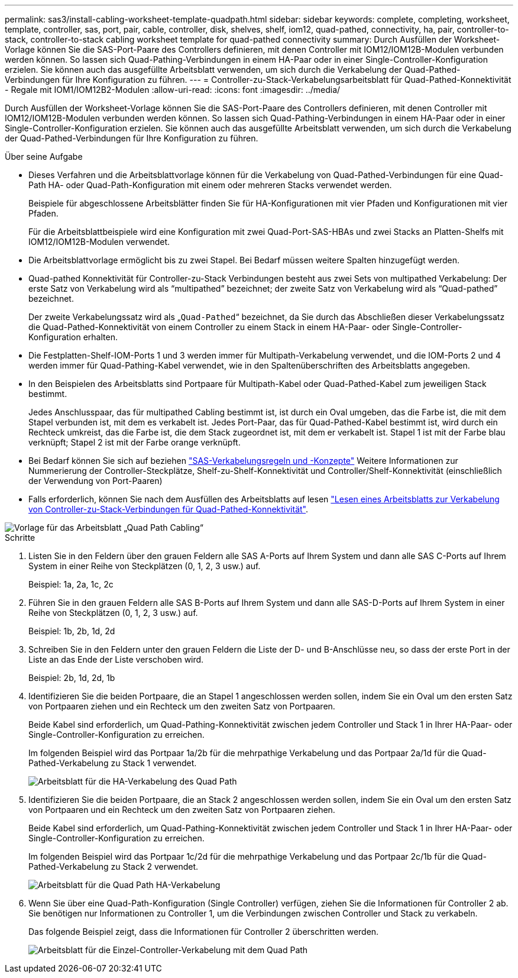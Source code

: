 ---
permalink: sas3/install-cabling-worksheet-template-quadpath.html 
sidebar: sidebar 
keywords: complete, completing, worksheet, template, controller, sas, port, pair, cable, controller, disk, shelves, shelf, iom12, quad-pathed, connectivity, ha, pair, controller-to-stack, controller-to-stack cabling worksheet template for quad-pathed connectivity 
summary: Durch Ausfüllen der Worksheet-Vorlage können Sie die SAS-Port-Paare des Controllers definieren, mit denen Controller mit IOM12/IOM12B-Modulen verbunden werden können. So lassen sich Quad-Pathing-Verbindungen in einem HA-Paar oder in einer Single-Controller-Konfiguration erzielen. Sie können auch das ausgefüllte Arbeitsblatt verwenden, um sich durch die Verkabelung der Quad-Pathed-Verbindungen für Ihre Konfiguration zu führen. 
---
= Controller-zu-Stack-Verkabelungsarbeitsblatt für Quad-Pathed-Konnektivität - Regale mit IOM1/IOM12B2-Modulen
:allow-uri-read: 
:icons: font
:imagesdir: ../media/


[role="lead"]
Durch Ausfüllen der Worksheet-Vorlage können Sie die SAS-Port-Paare des Controllers definieren, mit denen Controller mit IOM12/IOM12B-Modulen verbunden werden können. So lassen sich Quad-Pathing-Verbindungen in einem HA-Paar oder in einer Single-Controller-Konfiguration erzielen. Sie können auch das ausgefüllte Arbeitsblatt verwenden, um sich durch die Verkabelung der Quad-Pathed-Verbindungen für Ihre Konfiguration zu führen.

.Über seine Aufgabe
* Dieses Verfahren und die Arbeitsblattvorlage können für die Verkabelung von Quad-Pathed-Verbindungen für eine Quad-Path HA- oder Quad-Path-Konfiguration mit einem oder mehreren Stacks verwendet werden.
+
Beispiele für abgeschlossene Arbeitsblätter finden Sie für HA-Konfigurationen mit vier Pfaden und Konfigurationen mit vier Pfaden.

+
Für die Arbeitsblattbeispiele wird eine Konfiguration mit zwei Quad-Port-SAS-HBAs und zwei Stacks an Platten-Shelfs mit IOM12/IOM12B-Modulen verwendet.

* Die Arbeitsblattvorlage ermöglicht bis zu zwei Stapel. Bei Bedarf müssen weitere Spalten hinzugefügt werden.
* Quad-pathed Konnektivität für Controller-zu-Stack Verbindungen besteht aus zwei Sets von multipathed Verkabelung: Der erste Satz von Verkabelung wird als "`multipathed`" bezeichnet; der zweite Satz von Verkabelung wird als "`Quad-pathed`" bezeichnet.
+
Der zweite Verkabelungssatz wird als „`Quad-Pathed`“ bezeichnet, da Sie durch das Abschließen dieser Verkabelungssatz die Quad-Pathed-Konnektivität von einem Controller zu einem Stack in einem HA-Paar- oder Single-Controller-Konfiguration erhalten.

* Die Festplatten-Shelf-IOM-Ports 1 und 3 werden immer für Multipath-Verkabelung verwendet, und die IOM-Ports 2 und 4 werden immer für Quad-Pathing-Kabel verwendet, wie in den Spaltenüberschriften des Arbeitsblatts angegeben.
* In den Beispielen des Arbeitsblatts sind Portpaare für Multipath-Kabel oder Quad-Pathed-Kabel zum jeweiligen Stack bestimmt.
+
Jedes Anschlusspaar, das für multipathed Cabling bestimmt ist, ist durch ein Oval umgeben, das die Farbe ist, die mit dem Stapel verbunden ist, mit dem es verkabelt ist. Jedes Port-Paar, das für Quad-Pathed-Kabel bestimmt ist, wird durch ein Rechteck umkreist, das die Farbe ist, die dem Stack zugeordnet ist, mit dem er verkabelt ist. Stapel 1 ist mit der Farbe blau verknüpft; Stapel 2 ist mit der Farbe orange verknüpft.

* Bei Bedarf können Sie sich auf beziehen link:install-cabling-rules.html["SAS-Verkabelungsregeln und -Konzepte"] Weitere Informationen zur Nummerierung der Controller-Steckplätze, Shelf-zu-Shelf-Konnektivität und Controller/Shelf-Konnektivität (einschließlich der Verwendung von Port-Paaren)
* Falls erforderlich, können Sie nach dem Ausfüllen des Arbeitsblatts auf lesen link:install-cabling-worksheets-how-to-read-quadpath.html["Lesen eines Arbeitsblatts zur Verkabelung von Controller-zu-Stack-Verbindungen für Quad-Pathed-Konnektivität"].


image::../media/drw_worksheet_quad_pathed_template_nau.gif[Vorlage für das Arbeitsblatt „Quad Path Cabling“]

.Schritte
. Listen Sie in den Feldern über den grauen Feldern alle SAS A-Ports auf Ihrem System und dann alle SAS C-Ports auf Ihrem System in einer Reihe von Steckplätzen (0, 1, 2, 3 usw.) auf.
+
Beispiel: 1a, 2a, 1c, 2c

. Führen Sie in den grauen Feldern alle SAS B-Ports auf Ihrem System und dann alle SAS-D-Ports auf Ihrem System in einer Reihe von Steckplätzen (0, 1, 2, 3 usw.) auf.
+
Beispiel: 1b, 2b, 1d, 2d

. Schreiben Sie in den Feldern unter den grauen Feldern die Liste der D- und B-Anschlüsse neu, so dass der erste Port in der Liste an das Ende der Liste verschoben wird.
+
Beispiel: 2b, 1d, 2d, 1b

. Identifizieren Sie die beiden Portpaare, die an Stapel 1 angeschlossen werden sollen, indem Sie ein Oval um den ersten Satz von Portpaaren ziehen und ein Rechteck um den zweiten Satz von Portpaaren.
+
Beide Kabel sind erforderlich, um Quad-Pathing-Konnektivität zwischen jedem Controller und Stack 1 in Ihrer HA-Paar- oder Single-Controller-Konfiguration zu erreichen.

+
Im folgenden Beispiel wird das Portpaar 1a/2b für die mehrpathige Verkabelung und das Portpaar 2a/1d für die Quad-Pathed-Verkabelung zu Stack 1 verwendet.

+
image::../media/drw_worksheet_qpha_slots_1_and_2_two_4porthbas_two_stacks_set1_circled_nau.gif[Arbeitsblatt für die HA-Verkabelung des Quad Path, das die mit Stack 1 verbundenen Port-Paare zeigt]

. Identifizieren Sie die beiden Portpaare, die an Stack 2 angeschlossen werden sollen, indem Sie ein Oval um den ersten Satz von Portpaaren und ein Rechteck um den zweiten Satz von Portpaaren ziehen.
+
Beide Kabel sind erforderlich, um Quad-Pathing-Konnektivität zwischen jedem Controller und Stack 1 in Ihrer HA-Paar- oder Single-Controller-Konfiguration zu erreichen.

+
Im folgenden Beispiel wird das Portpaar 1c/2d für die mehrpathige Verkabelung und das Portpaar 2c/1b für die Quad-Pathed-Verkabelung zu Stack 2 verwendet.

+
image::../media/drw_worksheet_qpha_slots_1_and_2_two_4porthbas_two_stacks_nau.gif[Arbeitsblatt für die Quad Path HA-Verkabelung, das die mit Stack 2 verbundenen Port-Paare zeigt]

. Wenn Sie über eine Quad-Path-Konfiguration (Single Controller) verfügen, ziehen Sie die Informationen für Controller 2 ab. Sie benötigen nur Informationen zu Controller 1, um die Verbindungen zwischen Controller und Stack zu verkabeln.
+
Das folgende Beispiel zeigt, dass die Informationen für Controller 2 überschritten werden.

+
image::../media/drw_worksheet_qp_slots_1_and_2_two_4porthbas_two_stacks_nau.gif[Arbeitsblatt für die Einzel-Controller-Verkabelung mit dem Quad Path, das die mit Stack 1 und 2 verbundenen Port-Paare zeigt]


